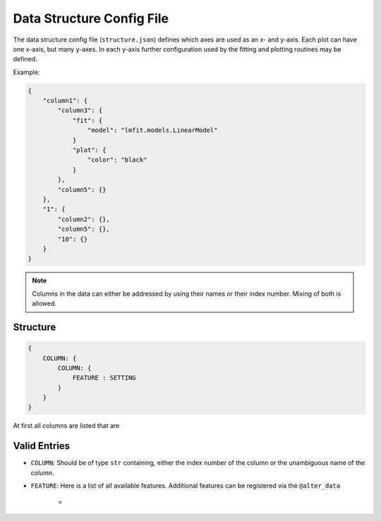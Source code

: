 Data Structure Config File
==========================

The data structure config file (``structure.json``) defines which axes are used as an x- and y-axis. Each plot can have one x-axis, but many y-axes. In each y-axis further configuration used by the fitting and plotting routines may be defined.

Example:

.. code:: json

    {
        "column1": {
            "column3": {
                "fit": {
                    "model": "lmfit.models.LinearModel"
                }
                "plot": {
                    "color": "black"
                }
            },
            "column5": {}
        },
        "1": {
            "column2": {},
            "column5": {},
            "10": {}
        }
    }

.. note:: Columns in the data can either be addressed by using their names or their index number. Mixing of both is allowed.

.. todo:: Specifying what extra info can be added to a y-axis for fitting and plotting.



Structure
---------

.. code:: json

    {
        COLUMN: {
            COLUMN: {
                FEATURE : SETTING
            }
        }
    }

At first all columns are listed that are 


Valid Entries
-------------

- ``COLUMN``: Should be of type ``str`` containing, either the index number of the column or the unambiguous name of the column.
- ``FEATURE``: Here is a list of all available features. Additional features can be registered via the ``@alter_data`` 

    - 



